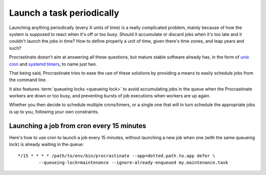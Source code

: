 Launch a task periodically
--------------------------

Launching anything periodically (every X units of time) is a really complicated
problem, mainly because of how the system is supposed to react when it's off or too
busy. Should it accumulate or discard jobs when it's too late and it couldn't
launch the jobs in time? How to define properly a unit of time, given there's
time zones, and leap years and such?

Procrastinate doesn't aim at answering all these questions, but mature stable software
already has, in the form of `unix cron`_ and `systemd timers`_, to name just two.

.. _`unix cron`: https://en.wikipedia.org/wiki/Cron
.. _`systemd timers`: https://www.freedesktop.org/software/systemd/man/systemd.timer.html

That being said, Procrastinate tries to ease the use of these solutions by providing
a means to easily schedule jobs from the command line.

It also features :term:`queueing locks <queueing lock>` to avoid accumulating jobs in the queue when the
Procrastinate workers are down or too busy, and preventing bursts of job executions when
workers are up again.

Whether you then decide to schedule multiple crons/timers, or a single one that will
in turn schedule the appropriate jobs is up to you, following your own constraints.

Launching a job from cron every 15 minutes
^^^^^^^^^^^^^^^^^^^^^^^^^^^^^^^^^^^^^^^^^^

Here's how to use cron to launch a job every 15 minutes, without launching a new
job when one (with the same queueing lock) is already waiting in the queue:

.. highlight:: none

::

    */15 * * * * /path/to/env/bin/procrastinate --app=dotted.path.to.app defer \
            --queueing-lock=maintenance --ignore-already-enqueued my.maintenance.task
